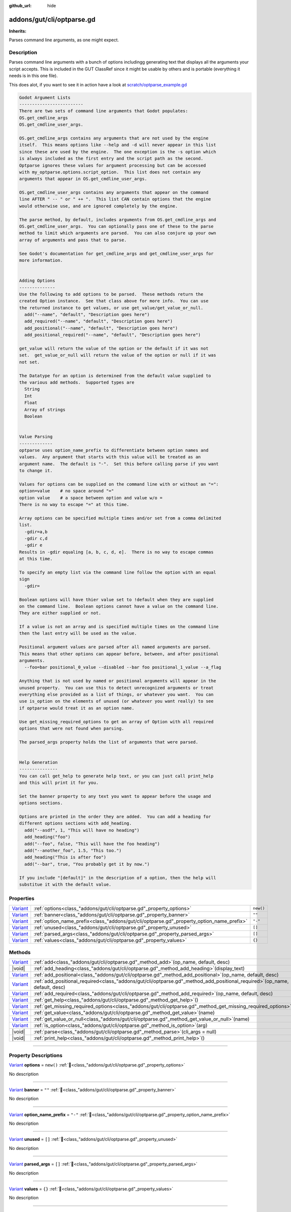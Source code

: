 :github_url: hide

.. DO NOT EDIT THIS FILE!!!
.. Generated automatically from GUT Plugin sources.
.. Generator: documentation/godot_make_rst.py.
.. _class_"addons/gut/cli/optparse.gd":

addons/gut/cli/optparse.gd
==========================

**Inherits:** 

Parses command line arguments, as one might expect.

.. rst-class:: classref-introduction-group

Description
-----------

Parses command line arguments with a bunch of options includingg generating text that displays all the arguments your script accepts.  This is included in the GUT ClassRef since it might be usable by others and is portable (everything it needs is in this one file). 

This does alot, if you want to see it in action have a look at `scratch/optparse_example.gd <https://github.com/bitwes/Gut/blob/main/scratch/optparse_example.gd>`__\ 

.. code:: text

    
    Godot Argument Lists
    -------------------------
    There are two sets of command line arguments that Godot populates:
    OS.get_cmdline_args
    OS.get_cmdline_user_args.
    
    OS.get_cmdline_args contains any arguments that are not used by the engine
    itself.  This means options like --help and -d will never appear in this list
    since these are used by the engine.  The one exception is the -s option which
    is always included as the first entry and the script path as the second.
    Optparse ignores these values for argument processing but can be accessed
    with my_optparse.options.script_option.  This list does not contain any
    arguments that appear in OS.get_cmdline_user_args.
    
    OS.get_cmdline_user_args contains any arguments that appear on the command
    line AFTER " -- " or " ++ ".  This list CAN contain options that the engine
    would otherwise use, and are ignored completely by the engine.
    
    The parse method, by default, includes arguments from OS.get_cmdline_args and
    OS.get_cmdline_user_args.  You can optionally pass one of these to the parse
    method to limit which arguments are parsed.  You can also conjure up your own
    array of arguments and pass that to parse.
    
    See Godot's documentation for get_cmdline_args and get_cmdline_user_args for
    more information.
    
    
    Adding Options
    --------------
    Use the following to add options to be parsed.  These methods return the
    created Option instance.  See that class above for more info.  You can use
    the returned instance to get values, or use get_value/get_value_or_null.
      add("--name", "default", "Description goes here")
      add_required("--name", "default", "Description goes here")
      add_positional("--name", "default", "Description goes here")
      add_positional_required("--name", "default", "Description goes here")
    
    get_value will return the value of the option or the default if it was not
    set.  get_value_or_null will return the value of the option or null if it was
    not set.
    
    The Datatype for an option is determined from the default value supplied to
    the various add methods.  Supported types are
      String
      Int
      Float
      Array of strings
      Boolean
    
    
    Value Parsing
    -------------
    optparse uses option_name_prefix to differentiate between option names and
    values.  Any argument that starts with this value will be treated as an
    argument name.  The default is "-".  Set this before calling parse if you want
    to change it.
    
    Values for options can be supplied on the command line with or without an "=":
    option=value    # no space around "="
    option value    # a space between option and value w/o =
    There is no way to escape "=" at this time.
    
    Array options can be specified multiple times and/or set from a comma delimited
    list.
      -gdir=a,b
      -gdir c,d
      -gdir e
    Results in -gdir equaling [a, b, c, d, e].  There is no way to escape commas
    at this time.
    
    To specify an empty list via the command line follow the option with an equal
    sign
      -gdir=
    
    Boolean options will have thier value set to !default when they are supplied
    on the command line.  Boolean options cannot have a value on the command line.
    They are either supplied or not.
    
    If a value is not an array and is specified multiple times on the command line
    then the last entry will be used as the value.
    
    Positional argument values are parsed after all named arguments are parsed.
    This means that other options can appear before, between, and after positional
    arguments.
      --foo=bar positional_0_value --disabled --bar foo positional_1_value --a_flag
    
    Anything that is not used by named or positional arguments will appear in the
    unused property.  You can use this to detect unrecognized arguments or treat
    everything else provided as a list of things, or whatever you want.  You can
    use is_option on the elements of unused (or whatever you want really) to see
    if optparse would treat it as an option name.
    
    Use get_missing_required_options to get an array of Option with all required
    options that were not found when parsing.
    
    The parsed_args property holds the list of arguments that were parsed.
    
    
    Help Generation
    ---------------
    You can call get_help to generate help text, or you can just call print_help
    and this will print it for you.
    
    Set the banner property to any text you want to appear before the usage and
    options sections.
    
    Options are printed in the order they are added.  You can add a heading for
    different options sections with add_heading.
      add("--asdf", 1, "This will have no heading")
      add_heading("foo")
      add("--foo", false, "This will have the foo heading")
      add("--another_foo", 1.5, "This too.")
      add_heading("This is after foo")
      add("--bar", true, "You probably get it by now.")
    
    If you include "[default]" in the description of a option, then the help will
    substitue it with the default value.

.. rst-class:: classref-reftable-group

Properties
----------

.. table::
   :widths: auto

   +--------------------------------------------------------------------------------+-------------------------------------------------------------------------------------------+-----------+
   | `Variant <https://docs.godotengine.org/en/stable/classes/class_variant.html>`_ | :ref:`options<class_"addons/gut/cli/optparse.gd"_property_options>`                       | ``new()`` |
   +--------------------------------------------------------------------------------+-------------------------------------------------------------------------------------------+-----------+
   | `Variant <https://docs.godotengine.org/en/stable/classes/class_variant.html>`_ | :ref:`banner<class_"addons/gut/cli/optparse.gd"_property_banner>`                         | ``""``    |
   +--------------------------------------------------------------------------------+-------------------------------------------------------------------------------------------+-----------+
   | `Variant <https://docs.godotengine.org/en/stable/classes/class_variant.html>`_ | :ref:`option_name_prefix<class_"addons/gut/cli/optparse.gd"_property_option_name_prefix>` | ``"-"``   |
   +--------------------------------------------------------------------------------+-------------------------------------------------------------------------------------------+-----------+
   | `Variant <https://docs.godotengine.org/en/stable/classes/class_variant.html>`_ | :ref:`unused<class_"addons/gut/cli/optparse.gd"_property_unused>`                         | ``[]``    |
   +--------------------------------------------------------------------------------+-------------------------------------------------------------------------------------------+-----------+
   | `Variant <https://docs.godotengine.org/en/stable/classes/class_variant.html>`_ | :ref:`parsed_args<class_"addons/gut/cli/optparse.gd"_property_parsed_args>`               | ``[]``    |
   +--------------------------------------------------------------------------------+-------------------------------------------------------------------------------------------+-----------+
   | `Variant <https://docs.godotengine.org/en/stable/classes/class_variant.html>`_ | :ref:`values<class_"addons/gut/cli/optparse.gd"_property_values>`                         | ``{}``    |
   +--------------------------------------------------------------------------------+-------------------------------------------------------------------------------------------+-----------+

.. rst-class:: classref-reftable-group

Methods
-------

.. table::
   :widths: auto

   +--------------------------------------------------------------------------------+---------------------------------------------------------------------------------------------------------------------------------+
   | `Variant <https://docs.godotengine.org/en/stable/classes/class_variant.html>`_ | :ref:`add<class_"addons/gut/cli/optparse.gd"_method_add>`\ (\ op_name, default, desc\ )                                         |
   +--------------------------------------------------------------------------------+---------------------------------------------------------------------------------------------------------------------------------+
   | |void|                                                                         | :ref:`add_heading<class_"addons/gut/cli/optparse.gd"_method_add_heading>`\ (\ display_text\ )                                   |
   +--------------------------------------------------------------------------------+---------------------------------------------------------------------------------------------------------------------------------+
   | `Variant <https://docs.godotengine.org/en/stable/classes/class_variant.html>`_ | :ref:`add_positional<class_"addons/gut/cli/optparse.gd"_method_add_positional>`\ (\ op_name, default, desc\ )                   |
   +--------------------------------------------------------------------------------+---------------------------------------------------------------------------------------------------------------------------------+
   | `Variant <https://docs.godotengine.org/en/stable/classes/class_variant.html>`_ | :ref:`add_positional_required<class_"addons/gut/cli/optparse.gd"_method_add_positional_required>`\ (\ op_name, default, desc\ ) |
   +--------------------------------------------------------------------------------+---------------------------------------------------------------------------------------------------------------------------------+
   | `Variant <https://docs.godotengine.org/en/stable/classes/class_variant.html>`_ | :ref:`add_required<class_"addons/gut/cli/optparse.gd"_method_add_required>`\ (\ op_name, default, desc\ )                       |
   +--------------------------------------------------------------------------------+---------------------------------------------------------------------------------------------------------------------------------+
   | `Variant <https://docs.godotengine.org/en/stable/classes/class_variant.html>`_ | :ref:`get_help<class_"addons/gut/cli/optparse.gd"_method_get_help>`\ (\ )                                                       |
   +--------------------------------------------------------------------------------+---------------------------------------------------------------------------------------------------------------------------------+
   | `Variant <https://docs.godotengine.org/en/stable/classes/class_variant.html>`_ | :ref:`get_missing_required_options<class_"addons/gut/cli/optparse.gd"_method_get_missing_required_options>`\ (\ )               |
   +--------------------------------------------------------------------------------+---------------------------------------------------------------------------------------------------------------------------------+
   | `Variant <https://docs.godotengine.org/en/stable/classes/class_variant.html>`_ | :ref:`get_value<class_"addons/gut/cli/optparse.gd"_method_get_value>`\ (\ name\ )                                               |
   +--------------------------------------------------------------------------------+---------------------------------------------------------------------------------------------------------------------------------+
   | `Variant <https://docs.godotengine.org/en/stable/classes/class_variant.html>`_ | :ref:`get_value_or_null<class_"addons/gut/cli/optparse.gd"_method_get_value_or_null>`\ (\ name\ )                               |
   +--------------------------------------------------------------------------------+---------------------------------------------------------------------------------------------------------------------------------+
   | `Variant <https://docs.godotengine.org/en/stable/classes/class_variant.html>`_ | :ref:`is_option<class_"addons/gut/cli/optparse.gd"_method_is_option>`\ (\ arg\ )                                                |
   +--------------------------------------------------------------------------------+---------------------------------------------------------------------------------------------------------------------------------+
   | |void|                                                                         | :ref:`parse<class_"addons/gut/cli/optparse.gd"_method_parse>`\ (\ cli_args = null\ )                                            |
   +--------------------------------------------------------------------------------+---------------------------------------------------------------------------------------------------------------------------------+
   | |void|                                                                         | :ref:`print_help<class_"addons/gut/cli/optparse.gd"_method_print_help>`\ (\ )                                                   |
   +--------------------------------------------------------------------------------+---------------------------------------------------------------------------------------------------------------------------------+

.. rst-class:: classref-section-separator

----

.. rst-class:: classref-descriptions-group

Property Descriptions
---------------------

.. _class_"addons/gut/cli/optparse.gd"_property_options:

.. rst-class:: classref-property

`Variant <https://docs.godotengine.org/en/stable/classes/class_variant.html>`_ **options** = ``new()`` :ref:`🔗<class_"addons/gut/cli/optparse.gd"_property_options>`

.. container:: contribute

	No description

.. rst-class:: classref-item-separator

----

.. _class_"addons/gut/cli/optparse.gd"_property_banner:

.. rst-class:: classref-property

`Variant <https://docs.godotengine.org/en/stable/classes/class_variant.html>`_ **banner** = ``""`` :ref:`🔗<class_"addons/gut/cli/optparse.gd"_property_banner>`

.. container:: contribute

	No description

.. rst-class:: classref-item-separator

----

.. _class_"addons/gut/cli/optparse.gd"_property_option_name_prefix:

.. rst-class:: classref-property

`Variant <https://docs.godotengine.org/en/stable/classes/class_variant.html>`_ **option_name_prefix** = ``"-"`` :ref:`🔗<class_"addons/gut/cli/optparse.gd"_property_option_name_prefix>`

.. container:: contribute

	No description

.. rst-class:: classref-item-separator

----

.. _class_"addons/gut/cli/optparse.gd"_property_unused:

.. rst-class:: classref-property

`Variant <https://docs.godotengine.org/en/stable/classes/class_variant.html>`_ **unused** = ``[]`` :ref:`🔗<class_"addons/gut/cli/optparse.gd"_property_unused>`

.. container:: contribute

	No description

.. rst-class:: classref-item-separator

----

.. _class_"addons/gut/cli/optparse.gd"_property_parsed_args:

.. rst-class:: classref-property

`Variant <https://docs.godotengine.org/en/stable/classes/class_variant.html>`_ **parsed_args** = ``[]`` :ref:`🔗<class_"addons/gut/cli/optparse.gd"_property_parsed_args>`

.. container:: contribute

	No description

.. rst-class:: classref-item-separator

----

.. _class_"addons/gut/cli/optparse.gd"_property_values:

.. rst-class:: classref-property

`Variant <https://docs.godotengine.org/en/stable/classes/class_variant.html>`_ **values** = ``{}`` :ref:`🔗<class_"addons/gut/cli/optparse.gd"_property_values>`

.. container:: contribute

	No description

.. rst-class:: classref-section-separator

----

.. rst-class:: classref-descriptions-group

Method Descriptions
-------------------

.. _class_"addons/gut/cli/optparse.gd"_method_is_option:

.. rst-class:: classref-method

`Variant <https://docs.godotengine.org/en/stable/classes/class_variant.html>`_ **is_option**\ (\ arg\ ) :ref:`🔗<class_"addons/gut/cli/optparse.gd"_method_is_option>`

.. container:: contribute

	No description

.. rst-class:: classref-item-separator

----

.. _class_"addons/gut/cli/optparse.gd"_method_add:

.. rst-class:: classref-method

`Variant <https://docs.godotengine.org/en/stable/classes/class_variant.html>`_ **add**\ (\ op_name, default, desc\ ) :ref:`🔗<class_"addons/gut/cli/optparse.gd"_method_add>`

.. container:: contribute

	No description

.. rst-class:: classref-item-separator

----

.. _class_"addons/gut/cli/optparse.gd"_method_add_required:

.. rst-class:: classref-method

`Variant <https://docs.godotengine.org/en/stable/classes/class_variant.html>`_ **add_required**\ (\ op_name, default, desc\ ) :ref:`🔗<class_"addons/gut/cli/optparse.gd"_method_add_required>`

.. container:: contribute

	No description

.. rst-class:: classref-item-separator

----

.. _class_"addons/gut/cli/optparse.gd"_method_add_positional:

.. rst-class:: classref-method

`Variant <https://docs.godotengine.org/en/stable/classes/class_variant.html>`_ **add_positional**\ (\ op_name, default, desc\ ) :ref:`🔗<class_"addons/gut/cli/optparse.gd"_method_add_positional>`

.. container:: contribute

	No description

.. rst-class:: classref-item-separator

----

.. _class_"addons/gut/cli/optparse.gd"_method_add_positional_required:

.. rst-class:: classref-method

`Variant <https://docs.godotengine.org/en/stable/classes/class_variant.html>`_ **add_positional_required**\ (\ op_name, default, desc\ ) :ref:`🔗<class_"addons/gut/cli/optparse.gd"_method_add_positional_required>`

.. container:: contribute

	No description

.. rst-class:: classref-item-separator

----

.. _class_"addons/gut/cli/optparse.gd"_method_add_heading:

.. rst-class:: classref-method

|void| **add_heading**\ (\ display_text\ ) :ref:`🔗<class_"addons/gut/cli/optparse.gd"_method_add_heading>`

.. container:: contribute

	No description

.. rst-class:: classref-item-separator

----

.. _class_"addons/gut/cli/optparse.gd"_method_get_value:

.. rst-class:: classref-method

`Variant <https://docs.godotengine.org/en/stable/classes/class_variant.html>`_ **get_value**\ (\ name\ ) :ref:`🔗<class_"addons/gut/cli/optparse.gd"_method_get_value>`

.. container:: contribute

	No description

.. rst-class:: classref-item-separator

----

.. _class_"addons/gut/cli/optparse.gd"_method_get_value_or_null:

.. rst-class:: classref-method

`Variant <https://docs.godotengine.org/en/stable/classes/class_variant.html>`_ **get_value_or_null**\ (\ name\ ) :ref:`🔗<class_"addons/gut/cli/optparse.gd"_method_get_value_or_null>`

.. container:: contribute

	No description

.. rst-class:: classref-item-separator

----

.. _class_"addons/gut/cli/optparse.gd"_method_get_help:

.. rst-class:: classref-method

`Variant <https://docs.godotengine.org/en/stable/classes/class_variant.html>`_ **get_help**\ (\ ) :ref:`🔗<class_"addons/gut/cli/optparse.gd"_method_get_help>`

.. container:: contribute

	No description

.. rst-class:: classref-item-separator

----

.. _class_"addons/gut/cli/optparse.gd"_method_print_help:

.. rst-class:: classref-method

|void| **print_help**\ (\ ) :ref:`🔗<class_"addons/gut/cli/optparse.gd"_method_print_help>`

.. container:: contribute

	No description

.. rst-class:: classref-item-separator

----

.. _class_"addons/gut/cli/optparse.gd"_method_parse:

.. rst-class:: classref-method

|void| **parse**\ (\ cli_args = null\ ) :ref:`🔗<class_"addons/gut/cli/optparse.gd"_method_parse>`

.. container:: contribute

	No description

.. rst-class:: classref-item-separator

----

.. _class_"addons/gut/cli/optparse.gd"_method_get_missing_required_options:

.. rst-class:: classref-method

`Variant <https://docs.godotengine.org/en/stable/classes/class_variant.html>`_ **get_missing_required_options**\ (\ ) :ref:`🔗<class_"addons/gut/cli/optparse.gd"_method_get_missing_required_options>`

.. container:: contribute

	No description

.. |virtual| replace:: :abbr:`virtual (This method should typically be overridden by the user to have any effect.)`
.. |const| replace:: :abbr:`const (This method has no side effects. It doesn't modify any of the instance's member variables.)`
.. |vararg| replace:: :abbr:`vararg (This method accepts any number of arguments after the ones described here.)`
.. |constructor| replace:: :abbr:`constructor (This method is used to construct a type.)`
.. |static| replace:: :abbr:`static (This method doesn't need an instance to be called, so it can be called directly using the class name.)`
.. |operator| replace:: :abbr:`operator (This method describes a valid operator to use with this type as left-hand operand.)`
.. |bitfield| replace:: :abbr:`BitField (This value is an integer composed as a bitmask of the following flags.)`
.. |void| replace:: :abbr:`void (No return value.)`
